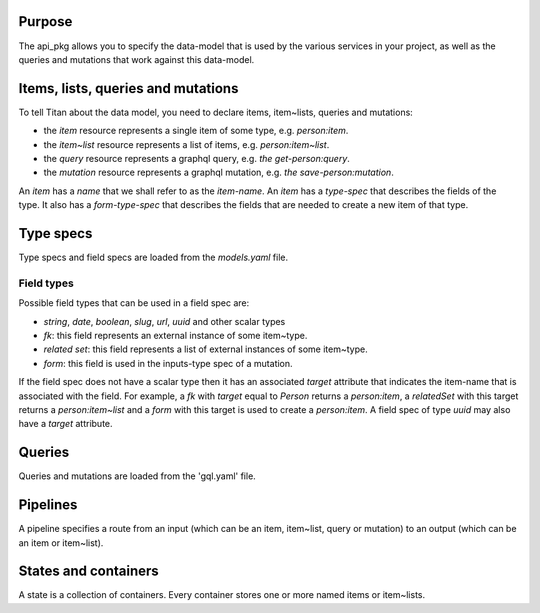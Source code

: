 Purpose
=======

The api_pkg allows you to specify the data-model that is used by the various services
in your project, as well as the queries and mutations that work against this data-model.


Items, lists, queries and mutations
===================================

To tell Titan about the data model, you need to declare items, item~lists, queries and mutations:

- the `item` resource represents a single item of some type, e.g. `person:item`.
- the `item~list` resource represents a list of items, e.g. `person:item~list`.
- the `query` resource represents a graphql query, e.g. `the get-person:query`.
- the `mutation` resource represents a graphql mutation, e.g. `the save-person:mutation`.

An `item` has a `name` that we shall refer to as the `item-name`. An `item` has a `type-spec` that describes the fields of the type. It also has a `form-type-spec` that describes the fields that are needed to create a new item of that type.

Type specs
==========

Type specs and field specs are loaded from the `models.yaml` file.

Field types
-----------

Possible field types that can be used in a field spec are:

- `string`, `date`, `boolean`, `slug`, `url`, `uuid` and other scalar types
- `fk`: this field represents an external instance of some item~type.
- `related set`: this field represents a list of external instances of some item~type.
- `form`: this field is used in the inputs-type spec of a mutation.

If the field spec does not have a scalar type then it has an associated `target` attribute that
indicates the item-name that is associated with the field. For example, a `fk` with `target`
equal to `Person` returns a `person:item`, a `relatedSet` with this target returns a `person:item~list`
and a `form` with this target is used to create a `person:item`. A field spec of type `uuid` may also
have a `target` attribute.

Queries
=======

Queries and mutations are loaded from the 'gql.yaml' file.

Pipelines
=========

A pipeline specifies a route from an input (which can be an item, item~list, query or mutation) to an output (which can be an item or item~list).

States and containers
=====================

A state is a collection of containers.
Every container stores one or more named items or item~lists.


